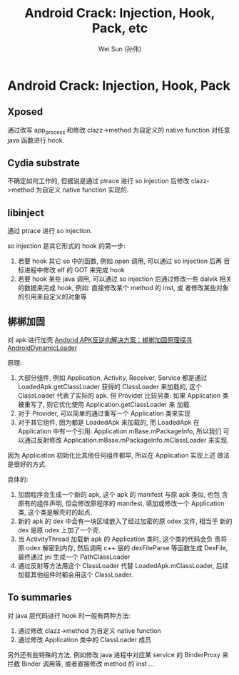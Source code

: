 #+TITLE: Android Crack: Injection, Hook, Pack, etc
#+AUTHOR: Wei Sun (孙伟)
#+EMAIL: wei.sun@spreadtrum.com
* Android Crack: Injection, Hook, Pack
** Xposed
通过改写 app_process 和修改 clazz->method 为自定义的 native function
对任意 java 函数进行 hook.

** Cydia substrate
不确定如何工作的, 但据说是通过 ptrace 进行 so injection 后修改
clazz->method 为自定义 native function 实现的. 

** libinject
通过 ptrace 进行 so injection. 

so injection 是其它形式的 hook 的第一步:
1. 若要 hook 其它 so 中的函数, 例如 open 调用, 可以通过 so injection
   后再 目标进程中修改 elf 的 GOT 来完成 hook
2. 若要 hook 某些 java 调用, 可以通过 so injection 后通过修改一些
   dalvik 相关的数据来完成 hook, 例如: 直接修改某个 method 的 inst, 或
   者修改某些对象的引用来自定义的对象等

** 梆梆加固
对 apk 进行加壳
[[http://mobile.51cto.com/aprogram-400933_1.htm][Andorid APK反逆向解决方案：梆梆加固原理探寻]]
[[https://github.com/mmin18/AndroidDynamicLoader][AndroidDynamicLoader]]

原理: 

1. 大部分组件, 例如 Application, Activity, Receiver, Service 都是通过
   LoadedApk.getClassLoader 获得的 ClassLoader 来加载的, 这个
   ClassLoader 代表了实际的 apk. 但 Provider 比较另类: 如果
   Application 类被重写了, 则它优化使用 Application.getClassLoader 来
   加载. 
2. 对于 Provider, 可以简单的通过重写一个 Application 类来实现
3. 对于其它组件, 因为都是 LoadedApk 来加载的, 而 LoadedApk 在
   Application 中有一个引用: Application.mBase.mPackageInfo, 所以我们
   可以通过反射修改 Application.mBase.mPackageInfo.mClassLoader 来实现. 

因为 Application 初始化比其他任何组件都早, 所以在 Application 实现上述
做法是很好的方式. 

具体的:
1. 加固程序会生成一个新的 apk, 这个 apk 的 manifest 与原 apk 类似, 也包
   含原有的组件声明, 但会修改原程序的 manifest, 填加或修改一个
   Application 类, 这个类是解壳时的起点.
2. 新的 apk 的 dex 中会有一块区域嵌入了经过加密的原 odex 文件, 相当于
   新的 dex 是原 odex 上加了一个壳.
3. 当 ActivityThread 加载新 apk 的 Application 类时, 这个类的代码会负
   责将原 odex 解密到内存, 然后调用 c++ 层的 dexFileParse 等函数生成
   DexFile, 最终通过 jni 生成一个 PathClassLoader
4. 通过反射等方法用这个 ClassLoader 代替 LoadedApk.mClassLoader, 后续
   加载其他组件时都会用这个 ClassLoader.




** To summaries
对 java 层代码进行 hook 时一般有两种方法:
1. 通过修改 clazz->method 为自定义 native function
2. 通过修改 Application 类中的 ClassLoader 成员

另外还有些特殊的方法, 例如修改 java 进程中对应某 service 的 BinderProxy
来拦截 Binder 调用等, 或者直接修改 method 的 inst ...
